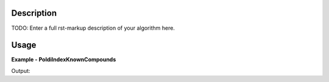 
.. algorithm::

.. summary::

.. alias::

.. properties::

Description
-----------

TODO: Enter a full rst-markup description of your algorithm here.


Usage
-----
..  Try not to use files in your examples,
    but if you cannot avoid it then the (small) files must be added to
    autotestdata\UsageData and the following tag unindented
    .. include:: ../usagedata-note.txt

**Example - PoldiIndexKnownCompounds**

.. testcode:: PoldiIndexKnownCompoundsExample

   # Create a host workspace
   ws = CreateWorkspace(DataX=range(0,3), DataY=(0,2))
   or
   ws = CreateSampleWorkspace()

   wsOut = PoldiIndexKnownCompounds()

   # Print the result
   print "The output workspace has %i spectra" % wsOut.getNumberHistograms()

Output:

.. testoutput:: PoldiIndexKnownCompoundsExample

  The output workspace has ?? spectra

.. categories::

